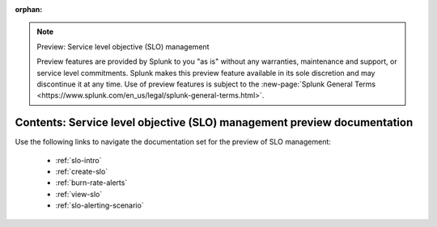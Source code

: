 :orphan:

.. note:: Preview: Service level objective (SLO) management

    Preview features are provided by Splunk to you "as is" without any warranties, maintenance and support, or service level commitments. Splunk makes this preview feature available in its sole discretion and may discontinue it at any time. Use of preview features is subject to the :new-page:`Splunk General Terms <https://www.splunk.com/en_us/legal/splunk-general-terms.html>`.


.. _slo-preview-sitemap:

**************************************************************************
Contents: Service level objective (SLO) management preview documentation
**************************************************************************

Use the following links to navigate the documentation set for the preview of SLO management:

    * :ref:`slo-intro`
    * :ref:`create-slo`
    * :ref:`burn-rate-alerts`
    * :ref:`view-slo`
    * :ref:`slo-alerting-scenario`

